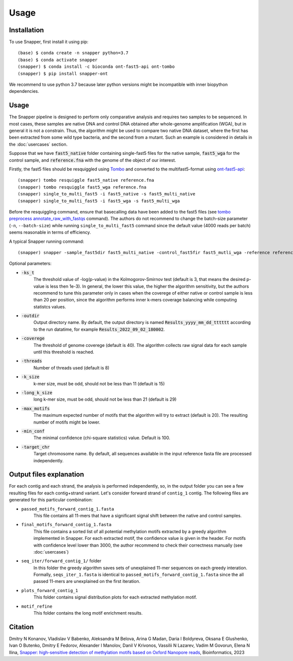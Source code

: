 Usage
=====

.. _installation:

Installation
------------

To use Snapper, first install it using pip::

   (base) $ conda create -n snapper python=3.7
   (base) $ conda activate snapper
   (snapper) $ conda install -c bioconda ont-fast5-api ont-tombo
   (snapper) $ pip install snapper-ont

We recommend to use python 3.7 because later python versions might be incompatible 
with inner biopython dependencies. 

Usage
----------------

The Snapper pipeline is designed to perform only comparative analysis 
and requires two samples to be sequenced. In most cases, these samples are native DNA and control DNA obtained after whole-genome amplification (WGA), 
but in general it is not a constrain. Thus, the algorithm might be used to compare two native DNA dataset, where the first has been extracted from some wild type bacteria, 
and the second from a mutant. Such an example is considered in details in the :doc:`usercases` section.


Suppose that we have :code:`fast5_native` folder containing single-fast5 files for the native sample, :code:`fast5_wga` for the control sample, 
and :code:`reference.fna` with the genome of the object of our interest. 

Firstly, the fast5 files should be resquiggled using `Tombo <https://nanoporetech.github.io/tombo/index.html>`_ and converted to the multifast5-format using `ont-fast5-api <https://github.com/nanoporetech/ont_fast5_api>`_::

   (snapper) tombo resquiggle fast5_native reference.fna
   (snapper) tombo resquiggle fast5_wga reference.fna
   (snapper) single_to_multi_fast5 -i fast5_native -s fast5_multi_native
   (snapper) single_to_multi_fast5 -i fast5_wga -s fast5_multi_wga


Before the resquiggling command, ensure that basecalling data have been added to the fast5 files (see `tombo preprocess annotate_raw_with_fastqs <https://nanoporetech.github.io/tombo/resquiggle.html>`_ command).
The authors do not recommend to change the batch-size parameter (``-n``, ``--batch-size``) while running ``single_to_multi_fast5`` command since the default value (4000 reads per batch) seems reasonable in terms of efficiency. 

A typical Snapper running command::

   (snapper) snapper -sample_fast5dir fast5_multi_native -control_fast5fir fast5_mutli_wga -reference reference.fna

Optional parameters:

* :code:`-ks_t`         
   The threshold value of -log(p-value) in the Kolmogorov-Smirnov test (default is 3, that means the desired p-value is less then 1e-3). 
   In general, the lower this value, the higher the algorithm sensitivity,
   but the authors recommend to tune this parameter only in cases when the coverege of either native or control sample is less than 20 per position,
   since the algorithm performs inner k-mers coverage balancing while computing statistcs values.
* :code:`-outdir`       
   Output directory name. By default, the output directory is named :code:`Results_yyyy_mm_dd_tttttt` according to the run datatime, for example :code:`Results_2022_09_02_180002`.
* :code:`-coverege`    
   The threshold of genome coverege (default is 40). The algorithm collects raw signal data for each sample until this threshold is reached. 
* :code:`-threads`      
   Number of threads used (default is 8)
* :code:`-k_size`      
   k-mer size, must be odd, should not be less than 11 (default is 15)
* :code:`-long_k_size`      
   long k-mer size, must be odd, should not be less than 21 (default is 29)
* :code:`-max_motifs`   
   The maximum expected number of motifs that the algorithm will try to extract (default is 20). The resulting number of motifs might be lower.
* :code:`-min_conf`     
   The minimal confidence (chi-square statistics) value. Default is 100.
* :code:`-target_chr`   
   Target chromosome name. By default, all sequences available in the input reference fasta file are processed independently.


Output files explanation
------------------------

For each contig and each strand, the analysis is performed independently, so, in the output folder you can see a few resulting files for each contig+strand variant.
Let's consider forward strand of ``contig_1`` contig. The following files are generated for this particular combination:

* ``passed_motifs_forward_contig_1.fasta``
   This file contains all 11-mers that have a significant signal shift between the native and control samples.
* ``final_motifs_forward_contig_1.fasta``
   This file contains a sorted list of all potential methylation motifs extracted by a greedy algorithm implemented in Snapper. For each extracted motif, the confidence value is given in the header.
   For motifs with confidence level lower than 3000, the author recommend to check their correctness manually (see :doc:`usercases`)
* ``seq_iter/forward_contig_1/`` folder 
   In this folder the greedy algorithm saves sets of unexplained 11-mer sequences on each greedy interation. Formally, ``seqs_iter_1.fasta`` is identical to ``passed_motifs_forward_contig_1.fasta`` since 
   the all passed 11-mers are unexplained on the first iteration.
* ``plots_forward_contig_1``
   This folder contains signal distribution plots for each extracted methylation motif.
* ``motif_refine``
   This folder contains the long motif enrichment results.

Citation
--------

Dmitry N Konanov, Vladislav V Babenko, Aleksandra M Belova, Arina G Madan, Daria I Boldyreva, Oksana E Glushenko, Ivan O Butenko, Dmitry E Fedorov, Alexander I Manolov, Danil V Krivonos, 
Vassilii N Lazarev, Vadim M Govorun, Elena N Ilina, `Snapper: high-sensitive detection of methylation motifs based on Oxford Nanopore reads <https://academic.oup.com/bioinformatics/advance-article/doi/10.1093/bioinformatics/btad702/7429397>`_, Bioinformatics, 2023
